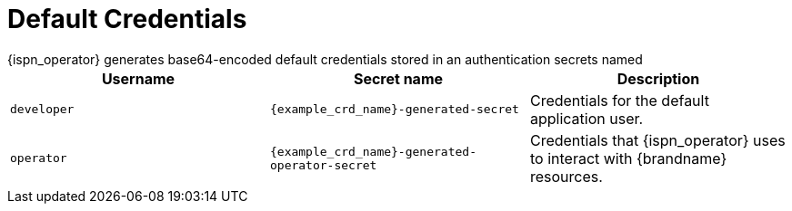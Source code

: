 [id='default_credentials-{context}']
= Default Credentials
{ispn_operator} generates base64-encoded default credentials stored in an authentication secrets named

|===
|Username |Secret name|Description

|`developer`
|`{example_crd_name}-generated-secret`
|Credentials for the default application user.

|`operator`
|`{example_crd_name}-generated-operator-secret`
|Credentials that {ispn_operator} uses to interact with {brandname} resources.
|===
